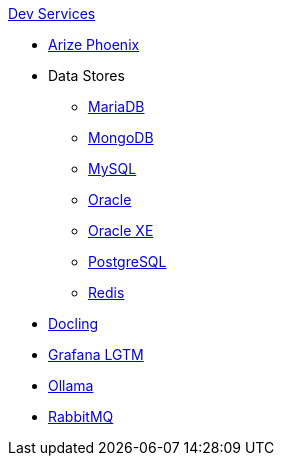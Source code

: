 .xref:index.adoc[Dev Services]
* xref:phoenix.adoc[Arize Phoenix]
* Data Stores
** xref:mariadb.adoc[MariaDB]
** xref:mongodb.adoc[MongoDB]
** xref:mysql.adoc[MySQL]
** xref:oracle.adoc[Oracle]
** xref:oracle-xe.adoc[Oracle XE]
** xref:postgresql.adoc[PostgreSQL]
** xref:redis.adoc[Redis]
* xref:docling.adoc[Docling]
* xref:lgtm.adoc[Grafana LGTM]
* xref:ollama.adoc[Ollama]
* xref:rabbitmq.adoc[RabbitMQ]

